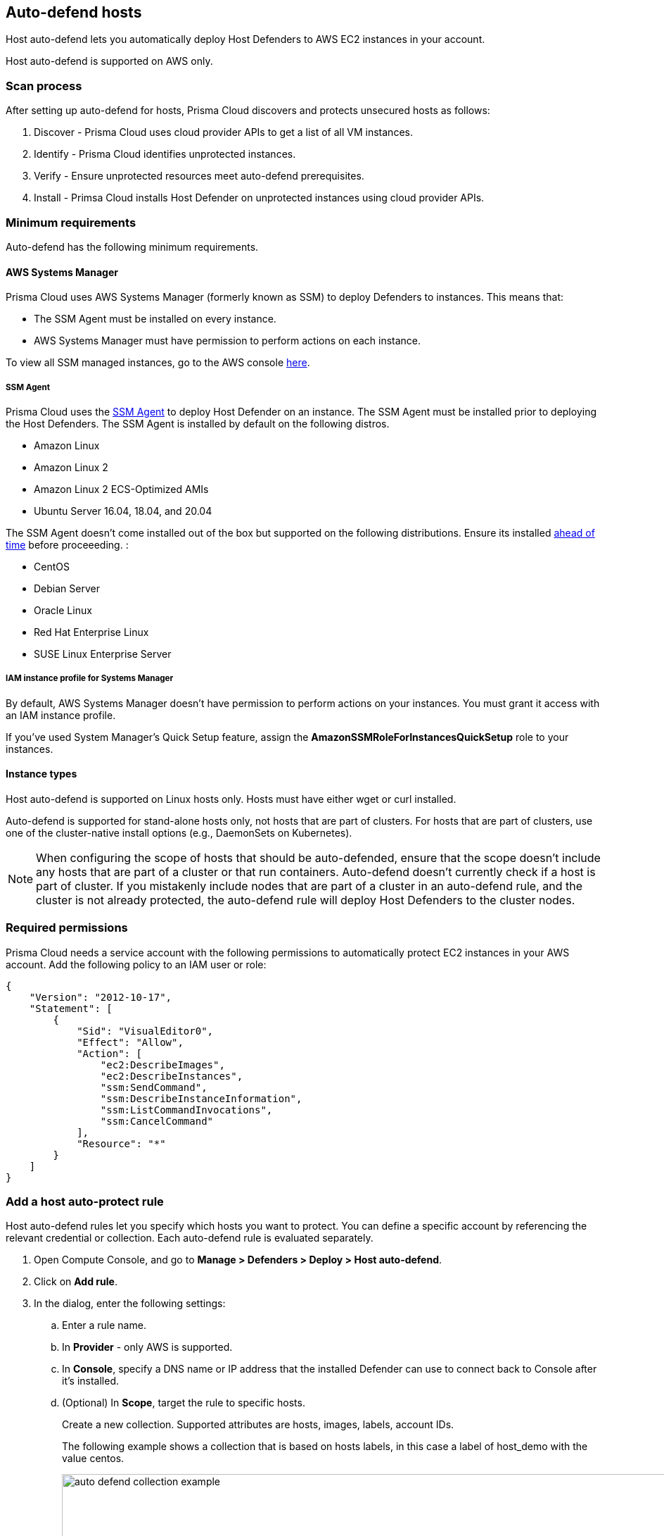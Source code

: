 == Auto-defend hosts

Host auto-defend lets you automatically deploy Host Defenders to AWS EC2 instances in your account.

Host auto-defend is supported on AWS only.


=== Scan process

After setting up auto-defend for hosts, Prisma Cloud discovers and protects unsecured hosts as follows:

. Discover - Prisma Cloud uses cloud provider APIs to get a list of all VM instances.
. Identify  - Prisma Cloud identifies unprotected instances.
. Verify - Ensure unprotected resources meet auto-defend prerequisites.
. Install - Primsa Cloud installs Host Defender on unprotected instances using cloud provider APIs.


=== Minimum requirements

Auto-defend has the following minimum requirements.


==== AWS Systems Manager

Prisma Cloud uses AWS Systems Manager (formerly known as SSM) to deploy Defenders to instances.
This means that:

* The SSM Agent must be installed on every instance.
* AWS Systems Manager must have permission to perform actions on each instance.

To view all SSM managed instances, go to the AWS console https://console.aws.amazon.com/systems-manager/managed-instances[here].

[.section]
===== SSM Agent

Prisma Cloud uses the https://docs.aws.amazon.com/systems-manager/latest/userguide/prereqs-ssm-agent.html[SSM Agent] to deploy Host Defender on an instance. The SSM Agent must be installed prior to deploying the Host Defenders.
The SSM Agent is installed by default on the following distros.

* Amazon Linux
* Amazon Linux 2
* Amazon Linux 2 ECS-Optimized AMIs
* Ubuntu Server 16.04, 18.04, and 20.04

The SSM Agent doesn't come installed out of the box but supported on the following distributions. Ensure its installed https://docs.aws.amazon.com/systems-manager/latest/userguide/sysman-manual-agent-install.html[ahead of time] before proceeeding. :

* CentOS
* Debian Server
* Oracle Linux
* Red Hat Enterprise Linux
* SUSE Linux Enterprise Server

[.section]
===== IAM instance profile for Systems Manager

By default, AWS Systems Manager doesn't have permission to perform actions on your instances.
You must grant it access with an IAM instance profile.

If you've used System Manager's Quick Setup feature, assign the *AmazonSSMRoleForInstancesQuickSetup* role to your instances.


==== Instance types

Host auto-defend is supported on Linux hosts only.
Hosts must have either wget or curl installed.

Auto-defend is supported for stand-alone hosts only, not hosts that are part of clusters.
For hosts that are part of clusters, use one of the cluster-native install options (e.g., DaemonSets on Kubernetes).

NOTE: When configuring the scope of hosts that should be auto-defended, ensure that the scope doesn't include any hosts that are part of a cluster or that run containers.
Auto-defend doesn't currently check if a host is part of cluster.
If you  mistakenly include nodes that are part of a cluster in an auto-defend rule, and the cluster is not already protected, the auto-defend rule will deploy Host Defenders to the cluster nodes.


[#_perms]
=== Required permissions

Prisma Cloud needs a service account with the following permissions to automatically protect EC2 instances in your AWS account.
Add the following policy to an IAM user or role:

[source,json]
----
{
    "Version": "2012-10-17",
    "Statement": [
        {
            "Sid": "VisualEditor0",
            "Effect": "Allow",
            "Action": [
                "ec2:DescribeImages",
                "ec2:DescribeInstances",
                "ssm:SendCommand",
                "ssm:DescribeInstanceInformation",
                "ssm:ListCommandInvocations",
                "ssm:CancelCommand"
            ],
            "Resource": "*"
        }
    ]
}
----


[.task]
=== Add a host auto-protect rule

Host auto-defend rules let you specify which hosts you want to protect.
You can define a specific account by referencing the relevant credential or collection.
Each auto-defend rule is evaluated separately.

[.procedure]
. Open Compute Console, and go to *Manage > Defenders > Deploy > Host auto-defend*.

. Click on *Add rule*.

. In the dialog, enter the following settings:

.. Enter a rule name.

.. In *Provider* - only AWS is supported.

.. In *Console*, specify a DNS name or IP address that the installed Defender can use to connect back to Console after it's installed.

.. (Optional) In *Scope*, target the rule to specific hosts.
+
Create a new collection.
Supported attributes are hosts, images, labels, account IDs.
+
The following example shows a collection that is based on hosts labels, in this case a label of host_demo with the value centos.
+
image::auto_defend_collection_example.png[width=900]

.. Specify the scanning scope.

.. Select or xref:../../authentication/credentials_store.adoc[create credentials] so Prisma Cloud can access your account.
The service account must have the minimum permissions specified <<_perms,here>>.

.. Click *Add*.
+
The new rule appears in the table of rules.

. Click *Apply*. 
+
A scan starts.
By default, host auto-protect rules are evaluated every 24 hours. 
Click the *Apply* button to force a new scan.
+
The following screenshot shows that the `auto-defend-testgroup` discovered two EC2 instances and deployed two Defenders (2/2).
+
image::auto_defend_host_rule.png[width=900]
